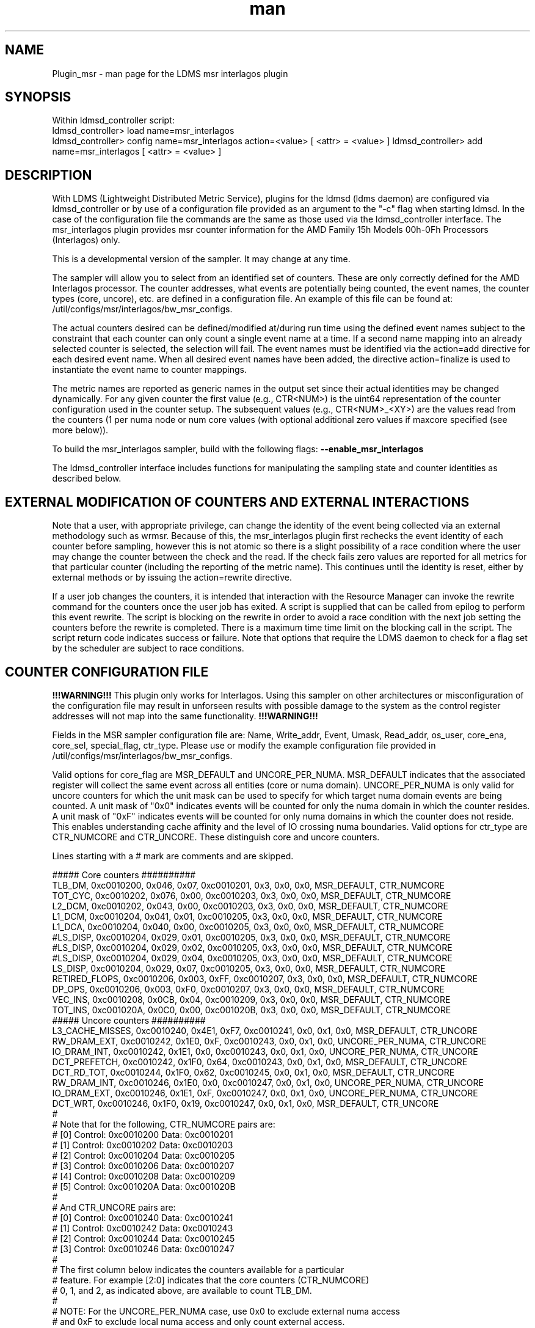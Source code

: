 .\" Manpage for Plugin_msr_interlagos
.\" Contact ovis-help@ca.sandia.gov to correct errors or typos.
.TH man 7 "30 Oct 2016" "v3.3" "LDMS Plugin msr interlagos man page"

.SH NAME
Plugin_msr - man page for the LDMS msr interlagos plugin

.SH SYNOPSIS
Within ldmsd_controller script:
.br
ldmsd_controller> load name=msr_interlagos
.br
ldmsd_controller> config name=msr_interlagos action=<value> [ <attr> = <value> ]
.b
ldmsd_controller> add name=msr_interlagos [ <attr> = <value> ]

.SH DESCRIPTION
With LDMS (Lightweight Distributed Metric Service), plugins for the ldmsd (ldms daemon) are configured via ldmsd_controller or
by use of a configuration file provided as an argument to the "-c" flag when starting ldmsd. In the case of the configuration
file the commands are the same as those used via the ldmsd_controller interface.
The msr_interlagos plugin provides msr counter information for the AMD Family 15h Models 00h-0Fh Processors (Interlagos) only.

This is a developmental version of the sampler. It may change at any time.

The sampler will allow you to select from an identified set of counters. These are only correctly defined for the
AMD Interlagos processor. The counter addresses, what events are potentially being counted, the event names, the
counter types (core, uncore), etc. are defined in a configuration file. An example of this file can be found 
at: /util/configs/msr/interlagos/bw_msr_configs.

The actual counters desired can be defined/modified at/during run time using the defined event names subject
to the constraint that each counter can only count a single event name at a time. If a second name mapping into
an already selected counter is selected, the selection will fail.
The event names must be identified via the action=add directive for each desired event name. When all desired event
names have been added, the directive action=finalize is used to instantiate the event name to counter mappings. 

The metric names are reported as generic names in the output set since their actual identities may be changed dynamically. 
For any given counter the first value (e.g., CTR<NUM>) is the uint64 representation of the counter configuration used in the 
counter setup. The subsequent values (e.g., CTR<NUM>_<XY>) are the values read from the counters (1 per numa node or num core 
values (with optional additional zero values if maxcore specified (see more below)).

.PP
To build the msr_interlagos sampler, build with the following flags:
.B --enable_msr_interlagos

.PP
The ldmsd_controller interface includes functions for manipulating the sampling state and counter identities as described below.


.SH EXTERNAL MODIFICATION OF COUNTERS AND EXTERNAL INTERACTIONS

Note that a user, with appropriate privilege, can change the identity of the event being collected via an external 
methodology such as wrmsr. Because of this,
the msr_interlagos plugin first rechecks the event identity of each counter before sampling, however this is not 
atomic so there is a
slight possibility of a race condition where the user may change the counter between the check and the read. If the check
fails zero values are reported for all metrics for that particular counter (including the reporting of the metric name).
This continues until the identity is reset, either by external methods or by issuing the action=rewrite directive.

If a user job changes the counters, it is intended that interaction with the Resource Manager can invoke the rewrite command for
the counters once the user job has exited. A script is supplied that can be called from epilog to perform this event rewrite. 
The script is blocking on the rewrite in order to avoid a race condition with the next job setting the counters before the 
rewrite is completed. There is a maximum time time limit on the blocking call in the script. The script return code 
indicates success or failure. Note that options that require the LDMS daemon to check for a flag set by the scheduler 
are subject to race conditions.

.SH COUNTER CONFIGURATION FILE

.B !!!WARNING!!! 
This plugin only works for Interlagos. Using this sampler on other architectures or misconfiguration of the
configuration file may result in unforseen results with possible damage to the system as the control register addresses 
will not map into the same functionality. 
.B !!!WARNING!!!

.PP
Fields in the MSR sampler configuration file are:
Name, Write_addr, Event, Umask, Read_addr, os_user, core_ena, core_sel, special_flag, ctr_type.
Please use or modify the example configuration file provided in /util/configs/msr/interlagos/bw_msr_configs. 

Valid options for core_flag are MSR_DEFAULT and UNCORE_PER_NUMA. MSR_DEFAULT indicates that the associated
register will collect the same event across all entities (core or numa domain). UNCORE_PER_NUMA is only
valid for uncore counters for which the unit mask can be used to specify for which target numa domain events
are being counted. A unit mask of "0x0" indicates events will be counted for only the numa domain in which
the counter resides. A unit mask of "0xF" indicates events will be counted for only numa domains in which
the counter does not reside. This enables understanding cache affinity and the level of IO crossing
numa boundaries. Valid options for ctr_type are CTR_NUMCORE and CTR_UNCORE. These distinguish core and 
uncore counters.

Lines starting with a # mark are comments and are skipped.
.PP
.fi
.nf
##### Core counters ##########
TLB_DM,  0xc0010200, 0x046, 0x07, 0xc0010201, 0x3, 0x0, 0x0, MSR_DEFAULT, CTR_NUMCORE
TOT_CYC, 0xc0010202, 0x076, 0x00, 0xc0010203, 0x3, 0x0, 0x0, MSR_DEFAULT, CTR_NUMCORE
L2_DCM,  0xc0010202, 0x043, 0x00, 0xc0010203, 0x3, 0x0, 0x0, MSR_DEFAULT, CTR_NUMCORE
L1_DCM,  0xc0010204, 0x041, 0x01, 0xc0010205, 0x3, 0x0, 0x0, MSR_DEFAULT, CTR_NUMCORE
L1_DCA,  0xc0010204, 0x040, 0x00, 0xc0010205, 0x3, 0x0, 0x0, MSR_DEFAULT, CTR_NUMCORE
#LS_DISP,  0xc0010204, 0x029, 0x01, 0xc0010205, 0x3, 0x0, 0x0, MSR_DEFAULT, CTR_NUMCORE
#LS_DISP,  0xc0010204, 0x029, 0x02, 0xc0010205, 0x3, 0x0, 0x0, MSR_DEFAULT, CTR_NUMCORE
#LS_DISP,  0xc0010204, 0x029, 0x04, 0xc0010205, 0x3, 0x0, 0x0, MSR_DEFAULT, CTR_NUMCORE
LS_DISP,  0xc0010204, 0x029, 0x07, 0xc0010205, 0x3, 0x0, 0x0, MSR_DEFAULT, CTR_NUMCORE
RETIRED_FLOPS,  0xc0010206, 0x003, 0xFF, 0xc0010207, 0x3, 0x0, 0x0, MSR_DEFAULT, CTR_NUMCORE
DP_OPS,  0xc0010206, 0x003, 0xF0, 0xc0010207, 0x3, 0x0, 0x0, MSR_DEFAULT, CTR_NUMCORE
VEC_INS, 0xc0010208, 0x0CB, 0x04, 0xc0010209, 0x3, 0x0, 0x0, MSR_DEFAULT, CTR_NUMCORE
TOT_INS, 0xc001020A, 0x0C0, 0x00, 0xc001020B, 0x3, 0x0, 0x0, MSR_DEFAULT, CTR_NUMCORE
##### Uncore counters ##########
L3_CACHE_MISSES, 0xc0010240, 0x4E1, 0xF7, 0xc0010241, 0x0, 0x1, 0x0, MSR_DEFAULT, CTR_UNCORE
RW_DRAM_EXT, 0xc0010242, 0x1E0, 0xF, 0xc0010243, 0x0, 0x1, 0x0, UNCORE_PER_NUMA, CTR_UNCORE
IO_DRAM_INT, 0xc0010242, 0x1E1, 0x0, 0xc0010243, 0x0, 0x1, 0x0, UNCORE_PER_NUMA, CTR_UNCORE
DCT_PREFETCH, 0xc0010242, 0x1F0, 0x64, 0xc0010243, 0x0, 0x1, 0x0, MSR_DEFAULT, CTR_UNCORE
DCT_RD_TOT, 0xc0010244, 0x1F0, 0x62, 0xc0010245, 0x0, 0x1, 0x0, MSR_DEFAULT, CTR_UNCORE
RW_DRAM_INT, 0xc0010246, 0x1E0, 0x0, 0xc0010247, 0x0, 0x1, 0x0, UNCORE_PER_NUMA, CTR_UNCORE
IO_DRAM_EXT, 0xc0010246, 0x1E1, 0xF, 0xc0010247, 0x0, 0x1, 0x0, UNCORE_PER_NUMA, CTR_UNCORE
DCT_WRT, 0xc0010246, 0x1F0, 0x19, 0xc0010247, 0x0, 0x1, 0x0, MSR_DEFAULT, CTR_UNCORE
#
# Note that for the following, CTR_NUMCORE pairs are:
# [0] Control: 0xc0010200 Data: 0xc0010201
# [1] Control: 0xc0010202 Data: 0xc0010203
# [2] Control: 0xc0010204 Data: 0xc0010205
# [3] Control: 0xc0010206 Data: 0xc0010207
# [4] Control: 0xc0010208 Data: 0xc0010209
# [5] Control: 0xc001020A Data: 0xc001020B
#
# And CTR_UNCORE pairs are:
# [0] Control: 0xc0010240 Data: 0xc0010241
# [1] Control: 0xc0010242 Data: 0xc0010243
# [2] Control: 0xc0010244 Data: 0xc0010245
# [3] Control: 0xc0010246 Data: 0xc0010247
#
# The first column below indicates the counters available for a particular
# feature. For example [2:0] indicates that the core counters (CTR_NUMCORE)
# 0, 1, and 2, as indicated above, are available to count TLB_DM.
#
# NOTE: For the UNCORE_PER_NUMA case, use 0x0 to exclude external numa access
# and 0xF to exclude local numa access and only count external access.
##### Core counters ##########
#[2:0] TLB_DM,  0xc0010200, 0x046, 0x07, 0xc0010201, 0x3, 0x0, 0x0, MSR_DEFAULT, CTR_NUMCORE
#[2:0] TOT_CYC, 0xc0010202, 0x076, 0x00, 0xc0010203, 0x3, 0x0, 0x0, MSR_DEFAULT, CTR_NUMCORE
#[2:0] L2_DCM,  0xc0010202, 0x043, 0x00, 0xc0010203, 0x3, 0x0, 0x0, MSR_DEFAULT, CTR_NUMCORE
#[5:0] L1_DCM,  0xc0010204, 0x041, 0x01, 0xc0010205, 0x3, 0x0, 0x0, MSR_DEFAULT, CTR_NUMCORE
#[5:0] L1_DCA,  0xc0010204, 0x040, 0x00, 0xc0010205, 0x3, 0x0, 0x0, MSR_DEFAULT, CTR_NUMCORE
#[5:0] LS_DISP,  0xc0010204, 0x029, 0x01, 0xc0010205, 0x3, 0x0, 0x0, MSR_DEFAULT, CTR_NUMCORE
#[5:0] LS_DISP,  0xc0010204, 0x029, 0x02, 0xc0010205, 0x3, 0x0, 0x0, MSR_DEFAULT, CTR_NUMCORE
#[5:0] LS_DISP,  0xc0010204, 0x029, 0x04, 0xc0010205, 0x3, 0x0, 0x0, MSR_DEFAULT, CTR_NUMCORE
#[5:0] LS_DISP,  0xc0010204, 0x029, 0x07, 0xc0010205, 0x3, 0x0, 0x0, MSR_DEFAULT, CTR_NUMCORE
#[3] RETIRED_FLOPS,  0xc0010206, 0x003, 0xFF, 0xc0010207, 0x3, 0x0, 0x0, MSR_DEFAULT, CTR_NUMCORE
#[3] DP_OPS,  0xc0010206, 0x003, 0xF0, 0xc0010207, 0x3, 0x0, 0x0, MSR_DEFAULT, CTR_NUMCORE
#[5:0] VEC_INS, 0xc0010208, 0x0CB, 0x04, 0xc0010209, 0x3, 0x0, 0x0, MSR_DEFAULT, CTR_NUMCORE
#[5:0] TOT_INS, 0xc001020A, 0x0C0, 0x00, 0xc001020B, 0x3, 0x0, 0x0, MSR_DEFAULT, CTR_NUMCORE
##### Uncore counters ##########
#[3:0] L3_CACHE_MISSES, 0xc0010240, 0x4E1, 0xF7, 0xc0010241, 0x0, 0x1, 0x0, MSR_DEFAULT, CTR_UNCORE
#[3:0] RW_DRAM_EXT, 0xc0010242, 0x1E0, 0xF, 0xc0010243, 0x0, 0x1, 0x0, UNCORE_PER_NUMA, CTR_UNCORE
#[3:0] IO_DRAM_INT, 0xc0010242, 0x1E1, 0x0, 0xc0010243, 0x0, 0x1, 0x0, UNCORE_PER_NUMA, CTR_UNCORE
#[3:0] DCT_PREFETCH, 0xc0010242, 0x1F0, 0x64, 0xc0010243, 0x0, 0x1, 0x0, MSR_DEFAULT, CTR_UNCORE
#[3:0] DCT_RD_TOT, 0xc0010244, 0x1F0, 0x62, 0xc0010245, 0x0, 0x1, 0x0, MSR_DEFAULT, CTR_UNCORE
#[3:0] RW_DRAM_INT, 0xc0010246, 0x1E0, 0x0, 0xc0010247, 0x0, 0x1, 0x0, UNCORE_PER_NUMA, CTR_UNCORE
#[3:0] IO_DRAM_EXT, 0xc0010246, 0x1E1, 0xF, 0xc0010247, 0x0, 0x1, 0x0, UNCORE_PER_NUMA, CTR_UNCORE
#[3:0] DCT_WRT, 0xc0010246, 0x1F0, 0x19, 0xc0010247, 0x0, 0x1, 0x0, MSR_DEFAULT, CTR_UNCORE
.fi

.SH OUTPUT FORMAT
Example output format from the "ldms_ls" command is shown below. Since the counters can
be added in any order and be changed dynamically, the names are generic (e.g., Ctr0_n) with
CtrN_name being the string version of the name and CtrN_wctl being the write control
register (event code and unit mask for the msr variable assigned to that counter).

This is followed a vector of the values. If there is only 1 value in the vector,
then the name is CtrN. If there is a value per numa domain, then the name
is CtrN_n. If there is a value per core, then the name is CtrN_c.

If the write control register is the same for all values in the vector, it is only
written once and called CtrN_wctl. If the write control register is different for the values in the vector,
as it would be for the per numa domain values, then the write control register
variable is a vector of length > 1 and is named CtrN_wctl_n. 
Zeros in the CtrN_wctl_n indicate that the "maxcore" value specified
in the configuration of the sampler was greater than the actual number of cores and
hence those wctl and variable data values will be 0.

Example output is below:
.PP
.fi
.nf
 nid00010/msr_interlagos: consistent, last update: Sun Oct 30 16:34:16 2016 [4398us]
 M u64        component_id                               10
 D u64        job_id                                     0
 D char[]     Ctr0_name                                  "L3_CACHE_MISSES"
 D u64[]      Ctr0_wctl                                  85903603681
 D u64[]      Ctr0_n                                     8761095,660101,0,0
 D char[]     Ctr1_name                                  "DCT_RD_TOT"
 D u64[]      Ctr1_wctl                                  73018663664
 D u64[]      Ctr1_n                                     16748451,1103973,0,0
 D char[]     Ctr2_name                                  "RW_DRAM_EXT"
 D u64[]      Ctr2_wctl_n                                73018642144,73018641888,0,0
 D u64[]      Ctr2_n                                     4901448,7120727,0,0
 D char[]     Ctr3_name                                  "RW_DRAM_INT"
 D u64[]      Ctr3_wctl_n                                73018638816,73018639072,0,0
 D u64[]      Ctr3_n                                     74099900,3773483,0,0
 D char[]     Ctr4_name                                  "TOT_CYC"
 D u64[]      Ctr4_wctl                                  4391030
 D u64[]      Ctr4_c                                     775759456,2595008788,234822206,155962379,51951208,53210798,82771568,52716295,85501768,50656894,175839012,619930959,179902397,110558187,334344071,353769784,0,0,0,0,0,0,0,0,0,0,0,0,0,0,0,0
 D char[]     Ctr5_name                                  "TOT_INS"
 D u64[]      Ctr5_wctl                                  4391104
 D u64[]      Ctr5_c                                     211085929,410194651,45686350,11096207,4489395,4565853,13261794,3626609,15062986,3753527,3802413,194511990,55444449,7321398,39989531,36190191,0,0,0,0,0,0,0,0,0,0,0,0,0,0,0,0
 D char[]     Ctr6_name                                  "L1_DCM"
 D u64[]      Ctr6_wctl                                  4391233
 D u64[]      Ctr6_c                                     5101215,22654419,1078523,247674,101807,99840,403194,75661,403958,81801,106359,2316889,663984,186842,944343,921712,0,0,0,0,0,0,0,0,0,0,0,0,0,0,0,0
 D char[]     Ctr7_name                                  "RETIRED_FLOPS"
 D u64[]      Ctr7_wctl                                  4456195
 D u64[]      Ctr7_c                                     122,197,408,57,3,0,2,0,0,0,2,131,272,0,13,0,0,0,0,0,0,0,0,0,0,0,0,0,0,0,0,0
 D char[]     Ctr8_name                                  "VEC_INS"
 D u64[]      Ctr8_wctl                                  4392139
 D u64[]      Ctr8_c                                     13185,32428971,9960,8153,65,0,6517,0,2863,0,280,497910,88393,624,59806,26,0,0,0,0,0,0,0,0,0,0,0,0,0,0,0,0
 D char[]     Ctr9_name                                  "TLB_DM"
 D u64[]      Ctr9_wctl                                  4392774
 D u64[]      Ctr9_c                                     1312,131553,1080,698,154,2,546,3,266,59,125,678,901,196,6254,155,0,0,0,0,0,0,0,0,0,0,0,0,0,0,0,0
.fi

.SH LDMSD_CONTROLLER CONFIGURATION COMMANDS ORDER
.PP
ldmsd_controller commands are intended to be issued in the following order:
.IP \[bu]
load
.IP \[bu]
config action=initialize
.IP \[bu]
config action=add (one or more)
.IP \[bu]
config action=finalize (one or more)
.IP \[bu]
start
.PP

.PP
The following config commands can be issued anytime after the start in any order
.IP \[bu]
config action=halt
.IP \[bu]
config action=continue
.IP \[bu]
config action=reassign
.IP \[bu]
config action=rewrite
.PP


.SH LDMSD_CONTROLLER CONFIGURATION ATTRIBUTE SYNTAX

.TP
.BR config
name=<plugin_name> action=<action> [ <attr>=<value> ... ]
.br
ldmsctl configuration line
.RS
.TP
name=<plugin_name>
.br
This MUST be msr_interlagos
.TP
action=<action>
.br
Options are initialize, add, finalize, halt, continue, reassign, rewrite, and ls:

.TP
.TP
.BR initialize
producer=<prod_name> instance=<inst_name> component_id=<comp_id> corespernuma=<cpnuma> conffile=<conffile>
[maxcore=<maxcore> schema=<schema> with _jobid=<jid>]
.br
initialize the plugin
.RS
.TP
producer=<prod_name>
.br
The producer name.
.TP
instance=<inst_name>
.br
The instance name.
.TP
component_id=<comp_id>
.br
The component id numerical value.
.TP
corespernuma=<corespernuma>
.br
Cores per numa node. Used to determine which and how many cores are used in setting
counters that report per numa node.
.TP
maxcore=<maxcore>
.br
Maxcores that will be reported for all core counters and will also be used in
counters that report per numa node. Must be >= actual number of cores.
Any additional values will be reported with 0 values.
Optional. Defaults to using the actual number of cores.
.TP
schema=<schema>
.br
Schema name. Optional. Defaults to msr_interlagos.
.TP
with_jobid=<jid>
.br
Fixed jobid. Optional. Defaults to 0.
.RE

.TP
.BR add
metricname=<name>
.br
add a counter metric to the set. The metric set will be built in the order the metrics are added
.RS
.TP
metricname=<name>
.br
The name of counter e.g., L3_CACHE_MISSES. Options are listed in a separate section of this man page.
.RE

.TP
.BR finalize
.br
creates the set after all the adds. No metrics may be added after this point.
.RS
.RE

.TP
.BR halt
metricname=<name>
.br
halts collection for this counter. Zero values will be returned for all metrics for this counter.
.RS
.TP
metricname=<name>
.br
The name of counter e.g., L3_CACHE_MISSES. metricname=all halts all.
.RE

.TP
.BR continue
metricname=<name>
.br
continues collection for this counter after a halt.
.RS
.TP
metricname=<name>
.br
The name of counter e.g., L3_CACHE_MISSES. metricname=all continues all.
.RE

.TP
.BR rewrite
metricname=<name>
.br
rewrites the counter variable. Used in case the counter variable has been changed for this address external to ldms.
.RS
.TP
metricname=<name>
.br
The name of counter e.g., L3_CACHE_MISSES. metricname=all rewrites all counters.
.RE

.TP
.BR reassign
oldmetricname=<oldname> newmetricname=<newname>
.br
replaces a metric in the metric set with a new one. It must be the same size (e.g., numcores vs single value) as the previous counter.
.RS
.TP
oldmetricname=<oldname>
.br
The name of counter to be replaced e.g., TOT_CYC
.TP
newmetricname=<newname>
.br
The name of counter that the previous variable will be replaced with e.g., TOT_INS
.RE


.TP
.BR ls
.br
writes info about the intended counters to the log file.
.RS
.RE


.RE

.SH BUGS
The sampler is not robust to errors in the configuration file (i.e., there is no error checking
with respect to registers being written to or the contents being written). An error could result
in unexpected operation including damage to the host.

.SH NOTES
.PP
.IP \[bu]
This is a developmental version of the sampler. It may change at any time.
.IP \[bu]
The format of the configuration file and the fields has changed since the v2 release.
.IP \[bu]
This plugin only works for Interlagos. Using this sampler on other architectures may result in badness as the addresses
will not be correct.
.PP

.SH EXAMPLES
.PP
config name=msr_interlagos action=initialize producer=nid00010 instance=nid00010 component_id=10 corespernuma=8 conffile=/XXX/msr_conf.txt
.br
config name=msr_interlagos action=add metricname=L3_CACHE_MISSES
.br
config name=msr_interlagos action=add metricname=TOT_CYC
.br
config name=msr_interlagos action=finalize
.br
config name=msr_interlagos action=reassign oldmetricname=TOT_CYC newmetricname=TOT_INS
.br
config name=msr_interlagos action=halt metricname=TOT_CYC
.PP


.SH SEE ALSO
ldmsd(7), ldms_quickstart(7)
